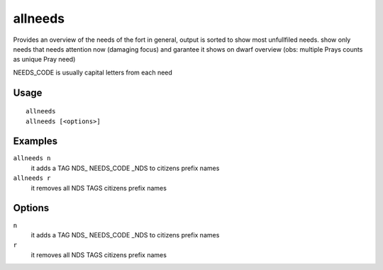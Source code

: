 allneeds
========

.. dfhack-tool::
    :summary: Show the cumulative needs of all citizens.
    :tags: fort units

Provides an overview of the needs of the fort in general, output is sorted to
show most unfullfiled needs.
show only needs that needs attention now (damaging focus) and garantee it shows on dwarf overview
(obs: multiple Prays counts as unique Pray need)

NEEDS_CODE is usually capital letters from each need

Usage
-----

::

    allneeds
    allneeds [<options>]

Examples
--------

``allneeds n``
    it adds a TAG NDS_ NEEDS_CODE _NDS to citizens prefix names

``allneeds r``
    it removes all NDS TAGS citizens prefix names

Options
-------

``n``
    it adds a TAG NDS_ NEEDS_CODE _NDS to citizens prefix names
    
``r``
    it removes all NDS TAGS citizens prefix names
